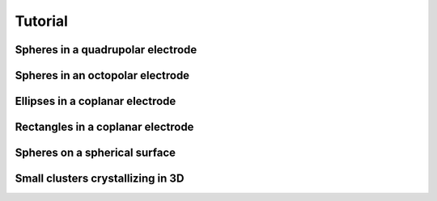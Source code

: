 Tutorial
========


Spheres in a quadrupolar electrode
^^^^^^^^^^^^^^^^^^^^^^^^^^^^^^^^^^



Spheres in an octopolar electrode
^^^^^^^^^^^^^^^^^^^^^^^^^^^^^^^^^



Ellipses in a coplanar electrode
^^^^^^^^^^^^^^^^^^^^^^^^^^^^^^^^



Rectangles in a coplanar electrode
^^^^^^^^^^^^^^^^^^^^^^^^^^^^^^^^^^



Spheres on a spherical surface
^^^^^^^^^^^^^^^^^^^^^^^^^^^^^^



Small clusters crystallizing in 3D
^^^^^^^^^^^^^^^^^^^^^^^^^^^^^^^^^^






.. The overarching goal of SMRL is to collect a variety of control problems in soft matter and express them in a common language so that reinforcement learning methods may be applied interchangably between problems. In this way, lessons learned from one system can translate to better controlling another.

.. The smallest and most basic component of this common language is the simulation object, whose purpose is to translate a system with specific physics into the common format which SMRL relies upon. `hoomd-blue`_ is a powerful tool for simulating a variety of soft matter physics, and by far the majority of simulation classes in SMRL use hoomd as their engine. So, for the purposes of this tutorial we'll assume a basic proficiency with hoomd-blue, and refer the reader to their excellent `tutorials`_ if they are unfamiliar.

.. .. _tutorials: https://hoomd-blue.readthedocs.io/en/latest/tutorial/00-Introducing-HOOMD-blue/00-index.html#
.. .. _hoomd-blue: https://hoomd-blue.readthedocs.io/en/latest/


.. In this tutorial we'll walk through the process of creating a custom simulation object. Once created, a simulation class can seamlessly integrate into any of the SMRL *environments*. In turn, SMRL *agents* (which actually do reinforcement learning) are designed with one or more of these *environments* in mind. Essentially, a simulation class is all that's needed to leverage all of SMRL onto any novel problem. While SMRL has several of these simulation classes in-built, users will often need to write their own and so this tutorial is here to help!

.. The Simulation Base Class
.. *************************

.. Below we've included a snippet of the SMRL :doc:`documentation <modules>`. This documentation describes the base class for simulations. The key elements of a simulation are some way to initialize a system, we'll call that :code:`reset()`, some way to evolve the system over time, :code:`run()` and some way to characterize the system, :code:`state`. Simbase defines the common language with which many soft matter systems may be programmed.

.. .. autoclass:: sims.base.Simbase
..     :members: run, reset, state
..     :undoc-members: dims
..     :no-index:


.. Inheriting Simbase
.. ******************

.. All *environments* rely these methods and properties from the base class, and so when creating a new simulaton class we need to properly override the key parts of Simbase. Below we'll walk through how to create one of these classes using the example of noninteracting ('free') particles undergoing Brownian motion.

.. First, define a class which inherits Simbase. The constructor for this class should contain everything needed to specify it's instance.

.. .. code-block:: python

..     import numpy as np
..     import gsd.hoomd
..     import hoomd
..     from sims import Simbase

..     class ideal_BD(Simbase):

..         def __init__(self, N:int, L:float, D0:float=0.25, kT:float=1.0, dt:float=1e-3):
..         """
..         Constructor method defines everything needed to run a simulation
..         """

..         self._BD = {'kT': kT, 'D0': D0, 'dt': dt}
..         self._N = N
..         self._L = L
    
..     ...


.. It is useful to assign properties to these simulation objects, some of which might be settable. The most important property is :code:`state` because **all** *environments* reference this state. :code:`state` always returns a tuple of order parameters. In this case we've used the radius of gyration, but in general this can be any calculation or, even more generally, any set of calculations.

.. .. code-block:: python

..     ...
        
..         @property
..         def state(self)->tuple:
..         """
..         state property calculates one or many order parameters and returns them as a tuple
..         """
..             if not hasattr(self, "sim"), Raise Exception("reset simulation before querying snapshot")
..             pts = self.sim.state.get_snapshot().particles.position
..             com = np.mean(com,axis=0)
..             rad2 = np.linalg.norm(pts-com)**2
..             Rg = np.sqrt(rad2.mean())
            
..             return (Rg,)

..         @property
..         def kT(self) -> float:
..             return self._BD['kT']
        
..         @kT.setter
..         def kT(self,kT:float):
..             self._BD['kT']=kT

..         @property
..         def D0(self) -> float:
..             return self._BD['D0']
        
..         @D0.setter
..         def D0(self,D0:float):
..             self._BD['D0']=D0
        
..         @property
..         def dt(self)-> float:
..             return self._BD['dt']

..         @property
..         def num_particles(self) -> int:
..             return self._N

..         @property
..         def box_size(self) -> float:
..             return self._L
    
..     ...


.. Finally, we must define the :code:`reset()` and :code:`run()` methods which are also referenced by *environments*. :code:`reset()` may take kwargs, but :code:`run()` always takes two paramters. The first defines some length of time (or monte carlo sweeps, etc) to run the simulation over. The second defines some action to take, in this case applying an active force in the x-direction. Note that the :code:`state` property accesses the internal particle confifuration of a `hoomd` simulation, and so raises an exception if said simulation hasn't been instantiated by :code:`reset()`.


.. .. code-block:: python

..     ...

..         def reset(self, N=100,L=20):
..             """
..             reset methods has keyword arguments which modulate how the simulation starts.
..             """
..             super().reset()
..             self._N = N
..             self._L = L

..             #create a gsd frame object
..             frame = gsd.hoomd.Frame()
..             frame.configuration.box = [L,L,0,0,0,0]
..             frame.particles.N = N
..             frame.particles.position = np.zeros((N,3))
..             frame.particles.typeid=[0]*N
..             frame.particles.types=['A']
            
..             # initialize hoomd simulation from the random frame
..             self.sim = hoomd.Simulation(device=hoomd.device.CPU())
..             self.sim.create_state_from_snapshot(frame)

..         def run(self, time, force):
..         """
..         run method takes in some kind of action and steps the hoomd simulation forward accordingly
..         """
..             super().run(time,action)

..             act = hoomd.md.force.Active(filter=hoomd.filter.All())
..             act.active_force['A'] = [force,0.0,0.0]

..             # instantiate BD stepper with the forces defined above
..             BD = hoomd.md.methods.Brownian(filter=hoomd.filter.All(),
..                                         default_gamma=self.kT/self.D0,
..                                         kT=self.kT)
..             integrator = hoomd.md.Integrator(dt=self.dt, methods = [BD], forces=[act])

..             # apply forces to integrator and run for one simstep
..             self.sim.operations.integrator = integrator
..             simstep = int(time/self.dt)
..             self.sim.run(simstep)
..             self.sim.operations.integrator = None



.. Assigning Modular Order Parameters
.. **********************************

.. Often it is useful to compare the controllability of multiple order parameters, or characterize the system with a long *vector* of order parameters for use in dimensionality reduction. Most of the SMRL simulations are set up with modularity in mind, so that the :code:`state` property returns a generalized vector of order parameters. In turn, most simulations accept a callable function as part of their constructor which is then assigned to their :code:`state` property. Below we've presented an much-abbreviated version of some source code within :py:mod:`sims.hpmc` as an example of how to implement this functionality.

.. .. code-block:: python
    
..     import numpy as np
..     import gsd.hoomd
..     import hoomd
..     from sims import Simbase

..     class Quadrupole(Simbase):
..         def __init__(self,
..                 N: int,
..                 state_functional,
..                 diameter = 1.0,
..                 dg = 30.0):
..             """
..             Constructor method accepts a callable state functional
..             which computes order parameters on the 2D configuration
..             of particles in the 
..             """
..             super.__init__()
..             self._N = N

..             self._lambda_f = state_functional

..             # use Electrodes class to easily relate applied field conditions to methods within hoomd-blue
..             qpole = Electrodes(n=2,dg=dg)
..             qpole.direct = np.array([0,np.pi/2])
..             self._elec = qpole

..             self._2a = diameter

..         @property
..         def state(self):
..             # state property calls the state functional from the constructor
..             if not hasattr(self,'sim'): raise Exception("reset simulation before querying snapshot")
..             pts = self.sim.state.get_snapshot().particles.position
..             return self._lambda_f(pts)

..         def reset(self, **kwargs ):
..             # resets the particle configuration
..             super().reset()
..             self.sim = hoomd.Simulation(device=hoomd.device.CPU())
..             ...

..         def run(self, sweeps:int, quad_coeff:float):
..             # runs the monte carlo simulation for sweeps under
..             # an external field characterized by quad_coeff
..             super().run(sweeps, quad_coeff)
..             ...

..             self.sim.run(sweeps)

..             ...

..     # Note that this class doesn't actually exist as written, it's a synthesis of code withom sims.hpmc.Multipole and sims.hpmc.Quadrupole


.. When istantiating a :py:class:`Quadrupole <sims.hpmc.Quadrupole>` object, the user must do so using these callable order parameter functions which define its state property. For example, below we've used the :py:mod:`pchem.order` module to assign the :py:meth:`C6 <pchem.order.crystal_connectivity>` order parameter to a 100-particle HPMC :py:class:`Quadrupole <sims.hpmc.Quadrupole>` object. Finally, before we can run a simulation we must :code:`reset` it to an intial state, in this case the initial state will be random collection of discs generated by :py:meth:`utils.hoomd_helpers.random_frame`:

.. .. code-block:: python

..     import sims
..     import pchem
..     from utils import random_frame

..     def C6(pts):
..         #finds neighbors
..         nei = pchem.order.neighbors(pts)
..         #computes order parameter
..         psis, _ = pchem.order.bond_order(pts,nei)
..         C6s = pchem.order.crystal_connectivity(psis,nei)
..         return (C6s.mean(),)

..     L = 20
..     monte = sims.hpmc.Quadrupole(100,C6,dg=L)
..     init = random_frame(monte.num_particles, L)
..     monte.reset(init_state=init)

.. Now we can simply run the simulation and record the order parameter:

.. .. code-block:: python

..     series = []
..     for _ in range(10):
..         monte.run(100,0)
..         series.append(monte.state[0])

..     for _ in range(10):
..         k = 2 * L**2 # this corresponds to U = 1/2 k (r/L)^2
..         monte.run(100,k)
..         series.append(monte.state[0])
    
..     #then plot it up in matplotlib and view the order parmaeter trajectory

.. .. image:: media/monte_demo_1.jpg
..    :height: 350
..    :alt: monte_demo_1.jpg: When the voltage turns on, the crystallinity goes up.


.. Accessing and Storing Particle Trajectories
.. *******************************************

.. Even though *environments* only access the system's low-dimensional state, it is often useful to keep track of the individual particle positions for rendering or post-processing. hoomd simulations have a convenient objet for keeping track of the simulation '`State`_', which come pre-configured to work nicely with the GSD file type, which has its own '`Frame`_' object to store the same information.In fact, 'State' and 'Frame' are actually interchangeable. Since file writing and system configurations are simulation-specific, the simulation object should contain everything needed to access/record its data.

.. .. _`State`: https://hoomd-blue.readthedocs.io/en/latest/package-hoomd.html#hoomd.State
.. .. _`Frame`: https://gsd.readthedocs.io/en/stable/python-module-gsd.hoomd.html#gsd.hoomd.Frame

.. The easiest way to access the particle configurations of a simulation is to simply give it a property which fetches the hoomd 'State'/'Frame':

.. .. code-block:: python

..     ...
..         @property
..         def frame(self):
..         # returns the internal state of a hoomd simulation
..         if not hasattr(self,'sim'): raise Exception("reset simulation before querying snapshot")
..         return self.sim.state.get_snapshot()
..     ...

.. This is appropriate for some applications where it's only necessary to view the state at a fixed point in time, but class properties can only be accessed between :code:`run()` calls, so to record higher-resolution data we should build something into the :code:`run()` and :code:`reset()` methods of the class itself. Handily, hoomd also has builtin a file `writer`_ which effeciently write 'Frames' to a .gsd file periodically as the simulation runs. Once again, we can look into the source code within :py:mod:`sims.hpmc` to see this in action.

.. .. _`writer`: https://hoomd-blue.readthedocs.io/en/latest/module-hoomd-write.html#hoomd.write.GSD 

.. .. code-block:: python
    
..     ...
..         def reset(self,
..                 init_state:gsd.hoomd.Frame | None = None,
..                 outfile:str | None = None,
..                 nsnap:int = 1000,
..                 seed: int | None = None,
..                 ):
..             super().reset()
..             self._sweeps = 0
            
..             #remove all writers to close out current gsd file so that subsequent steps continue to append frames.
..             if hasattr(self,'sim'):
..                 for op in self.sim.operations:
..                     self.sim.operations.remove(op)
            
..             #load initial state from frame object into new simulation object
..             if seed is None: seed = int(1000*np.random.rand())
..             self.sim = hoomd.Simulation(device=hoomd.device.CPU(),seed=seed)
..             if init_state is None:
..                 # random frame is a method in utils.hoomd_helpers to generate random configurations
..                 # of superelliptical particles (includes discs), self._s carries this shape information
..                 # self._elec is a helper class within utils.hoomd_helpers meant to easily translate
..                 # directional field strengths in generalized electrode geometries, the 'electrode_gap'
..                 # characterizes this geometry
..                 init_state = random_frame(self._N,3*self._elec.electrode_gap,shape=self._s)
..             else:
..                 self._N = init_state.particles.N
..             self.sim.create_state_from_snapshot(init_state)
            
..             #define file writer which continually appends simulation bursts to a trajectory file
..             if not (outfile is None):
..                 gsd_writer = hoomd.write.GSD(filename=outfile,
..                                         trigger=hoomd.trigger.Periodic(nsnap),
..                                         mode='ab',
..                                         dynamic=['property','momentum','attribute'])
..                 self.sim.operations.writers.append(gsd_writer)

..     ...

.. This :code:`reset()` method also demonstrates other functionality that is useful to consider when creating simulation objects. It contains contingencies for creating random initial states by default, or starting the simulation from a given initial state if it is provided. Additionally it sets up the gsd writer to track particle positions according to a frequency given in the keyword arguments of the method. By passing arguments to the :code:`reset()` method, the user has a lot of flexibility for deciding how these simulations actually get run.

.. Finally, it is quite often useful to save information not included in a gsd 'Frame' by default. We can use the hoomd `logging`_ functionality to append items to the gsd writer to get automatically saved alongside particle trajectories. Logging in hoomd is rather robust, but below we've included a selection from the :code:`run()` method of :py:class:`sims.hpmc.Multipole` which demonstrates how to use this functionality to simply record the action taken at each MC sweep which corresponds with the particle configuration:

.. .. _`logging`: https://hoomd-blue.readthedocs.io/en/latest/tutorial/02-Logging/00-index.html

.. .. code-block:: python

..     ...
..         def run(self,
..              time:float,
..              quad_coeff:float):

..         ...

..         # add field strength to logger so that this quantity is associated with each frame
..         if len(self.sim.operations.writers)>0:
..             action_log = hoomd.logging.Logger(only_default=False)
..             action_log[('k')] = (lambda: quad_coeff, 'scalar')
..             gsd_writer = self.sim.operations.writers[0]
..             gsd_writer.logger = action_log
..         ...

..         #always flush the writer at the end of a run() call.
..         if len(self.sim.operations.writers)>0:
..             self.sim.operations.writers[0].flush()

..     # Note: In practice, hoomd.utils.Electrodes has a method to make these loggers for generic field shapes

.. Between accessing system configurations via class properties and saving trajectories to a file there is a lot of wiggle room for users to control exactly how much data they generate and save. This is especially important in RL applications where a simulation's :code:`run()` method might get called millions of times, in these cases filesaving IO is a significant detriment to simulation performance, as well as a potential risk to fill up storage quotas. However, accessing particle configurations is a key part of verifying the physical efficacy of a simulation and, equally importantly, making the pretty movies everyone loves so much, and so this functionality is necessary for the usability of SMRL as a whole.

.. Low-Dimensional Models
.. **********************

.. Langevin Dynamics in One Dimension
.. ----------------------------------

.. Often, in RL applications, a simulations :code:`run()` method may be called millions of times before the agent can find an optimal policy. Running that much monte carlo or molecular dynamics simulation can extremely expensive, and so it can be helpful to employ *models* that inexpensively mimic the dynamic state-space evolution of expensive BD simulations. Additionally, despite it's extensive and impressive catalogue `hoomd-blue`_ cannot simulate every situation a user may want to control. In both of these cases the :py:mod:`sims.LDLD` module provides a helpful and generalized framework for creating simulations on the fly.

.. **L.D.L.D.** stands for Low-Dimensional Langevin Dynamics. This simulation works by integrating an overdamped Langevin Equation over a series of timesteps to generate a trajectory of points as they evolve according to a Free-Energy Landscape (FEL) and a Diffusivity Landscape (DL). The FEL, :math:`U(x|a)`, is defined over all possible values of the coordinate :math:`x` and under some external condition :math:`a`. Its gradient along the coordinate defines a driving force towards lower free energies. The DL, :math:`D(x|a)`, is similarly defined over all possible values of :math:`x` and under some condition :math:`a`. Its value controls the relative size of displacements due to thermal noise (:math:`\sim\Gamma\sqrt{D}`) and displacements due to the driving force (:math:`\sim D\nabla U`).

.. Therefore, instantiating an LDLD simulation is as easy as defining the FEL and DL.

.. .. code-block:: python

..     import sims
..     import numpy as np
..     import matplotlib.pyplot as plt

..     A = 10 # relative steepness of exponential
..     B = 6 # decay rate of exponential
..     C = 35 # slope of linear part
..     xm = 0.35 # position of minimum
..     D = 0.001 # slow enough to show convergence to minimum
..     FEL = lambda x,a: A*np.exp(-B*(x-xm+np.log(A*B/C)/B)) + C*(x-xm+np.log(A*B/C)/B)
..     DL = lambda x,a: D*(1+x)

..     x = np.linspace(0,1,1000)

..     fig,axs = plt.subplots(1,2,figsize=(5,2.5),dpi=600)
..     axs[0].set_xlabel('X')
..     axs[0].set_ylabel('U(X)')
..     axs[0].set_xlim([0,1])
..     axs[0].set_ylim([-1,31])
..     axs[0].plot(x,FEL(x,_)-FEL(xm,_),color='green')

..     axs[1].set_xlabel('X')
..     axs[1].set_ylabel('D(X)')
..     axs[1].yaxis.tick_right()
..     axs[1].yaxis.set_label_position('right')
..     axs[1].set_xlim([0,1])
..     axs[1].set_ylim([0,3*D])
..     axs[1].plot(x,DL(x,_),color='green')

..     fig.show(); fig.savefig('tut_LDLD_1.jpg',bbox_inches='tight')

..     sim = sims.ldld.General_1D(FEL, DL)

..     ...

.. .. image:: media/tut_LDLD_1.jpg
..    :height: 350
..    :alt: tut_LDLD_1.jpg: A sample FEL and DL. Both cover a domain of 0-1, the FEL is asymmetric and has a minimum at 0.35, the DL linearly increases from 0.001 to 0.002.


.. The FEL and DL above have a form similar to a particle levitating above a mircoscope slide under the effects of screened electrostatic repulsion and gravity, but notice how this is extremely general to any user-defined FEL and DL. Note that these FEL and DL do not explicitly depend on any external condition, but they should for actual control problems. Now, running the simulation is as easy as calling the :code:`reset()` and :code:`run()` method inherited from :py:class:`Simbase <sims.base.Simbase>`:

.. .. code-block:: python

..     ...

..     sim.reset(x0=1/B)
..     t = np.linspace(0,10,100)
..     x = [[sim.x]]

..     for dt in np.diff(t):
..         sim.run(dt,0)
..         x.append(sim.x) # LDLD simulations can directly access the simulation position using the property 'x'

..     fig,ax = plt.subplots(figsize=(4,2.5),dpi=600)
..     ax.set_xlabel('t')
..     ax.set_ylabel('X')
..     ax.set_ylim([0,1])
..     ax.set_xlim([t.min(),t.max()])
..     ax.axhline(y=xm,color='k',ls='--',lw=1.5)
..     ax.text(t.max(),xm,'$x_m$',ha='left',va='center')
..     ax.plot(t,x,color='green')

..     fig.show(); fig.savefig('tut_LDLD_2.jpg',bbox_inches='tight')

..     ...

.. .. image:: media/tut_LDLD_2.jpg
..    :height: 350
..    :alt: tut_LDLD_2.jpg: A trajectory moves towards the FEL minimum at 0.35.


.. We've designed The :py:mod:`sims.LDLD` module with a vectorized FEL and DL in mind so that module can integrate many independent copies of the same simulation in parallel. This is particularly handy for fitting terms of the Smoluchowski equation (to benchmark the simulation against it's own FEL and DL), as well as generating many indendent trajectories under the same series of actions, which massively increases the sample-effeciency for RL agents which use tools like an experience buffer. To use this functionality, the :code:`reset()` method of LDLD sims contains a kwarg, :code:`x0`, which is used to instantiate a list of initial conditions:

.. .. code-block:: python

..     ...

..     sim.reset(x0=np.array([*[1/B]*20,*[1-1/B]*20])) # now reset using a numpy array
..     t = np.linspace(0,30,300)
..     x = [sim.x]

..     for dt in np.diff(t):
..         sim.run(dt,0)
..         x.append(sim.x)

..     fig,ax = plt.subplots(figsize=(4,2.5),dpi=600)
..     ax.set_xlabel('t')
..     ax.set_ylabel('X')
..     ax.set_ylim([0,1])
..     ax.set_xlim([t.min(),t.max()])
..     ax.axhline(y=xm,color='k',ls='--',lw=1.5)
..     ax.text(t.max(),xm,'$x_m$',ha='left',va='center')
..     for xi in np.array(x).T:
..         ax.plot(t,xi,lw=0.4)

..     fig.show(); fig.savefig('tut_LDLD_3.jpg',bbox_inches='tight')

.. .. image:: media/tut_LDLD_3.jpg
..    :height: 350
..    :alt: tut_LDLD_3.jpg: 40 trajectories converge to the FEL minimum (0.35) from either side.

.. While the :py:mod:`sims.LDLD` module is sometimes useful for simulating particulate systems, it's not really its purpose. It is important to remember that the simulation state is merely a *representation* of a physical state, not the position of a real particle. Unlike in real space, these *representations* can never interact with each other. This is counterintutitive for simulating physical systems, but is necssary for simulating more abstract representations of physical states which obviously don't interact with each other.


.. Langevin Dynamics in Arbitrary Dimensions
.. -----------------------------------------

.. One-dimensional simulations are extremely limiting in soft matter problems where phenomena like defect healing require the use of two or more order parameters to control. Such cases require generalized LDLD simulations in *any* dimensions. This requires two changes to the simulation methods, both of which are contained within the :py:class:`sims.LDLD.General_ND` class. First, the driving force comes from the gradient of the FEL *in each dimension*. Second, and more relevant for users, the DL is now *tensor-valued* meaning the user needs to pass in function which returns a matrix, not a simple scalar. For a d-dimensional simulaiton the DL returns a \[dxd\] matrix. Finally, in order to leverage the vectorization needed for parallel simulations, both the FEL and DL need to be capable of returning appropriately shaped arrays given a vector of input positions in d-dimensions. Below is an example of such an FEL and DL in 2D:

.. .. code-block:: python

..     from sims.ldld import General_ND

..     min_1 = np.array([0.4,0.2])
..     width_1 = np.array([0.1,0.1])
..     well_1 = lambda x: (((x-min_1)**2)/width_1**2).sum(axis=-1)

..     min_2 = np.array([0.6,0.8])
..     width_2 = np.array([0.4,0.4])
..     well_2 = lambda x: (((x-min_2)**2)/(width_2**2)).sum(axis=-1)

..     FEL = lambda x,kT : 1/kT * (-np.exp(-well_1(x)) - 0.8*np.exp(-well_2(x)))

..     # this is a slow, but generalizable, way of returning a list of diagonal and isotropic matrices for each x
..     dxx = lambda x: np.ones(len(x))*0.005
..     dyy = lambda x: np.ones(len(x))*0.005
..     dxy = lambda x: np.zeros(len(x))
..     DL = lambda x,kT: kT * np.moveaxis(np.array([[dxx(x),dxy(x)],[dxy(x),dyy(x)]]),-1,0)


..     span = np.linspace(0,1,501)
..     XY = np.meshgrid(span,span)

..     fig,axs = plt.subplots(1,2,figsize=(5,2.5),dpi=600)
..     axs[0].set_xlabel('X')
..     axs[0].set_ylabel('Y')
..     axs[1].set_xlabel('X')
..     axs[1].set_yticks([])
..     for ax, kt in zip(axs, [0.1,2.0]):
..         U = FEL(np.array(XY).T, kt).T # x and y get transposed when the meshgrid does, so we transpose back after

..         ax.set_ylim([0,1])
..         ax.set_xlim([0,1])
..         ax.set_aspect('equal')
..         ax.set_title(f'Thermal Energy Scale: {kt}kT',fontsize='small')

..         ax.pcolormesh(span,span,U-U.min(),cmap='coolwarm',vmin=0,vmax=10)


..     fig.show(); fig.savefig('tut_LDLD_4.jpg',bbox_inches='tight')

..     ...

.. .. image:: media/tut_LDLD_4.jpg
..    :height: 350
..    :alt: tut_LDLD_4.jpg: a 2D FEL with two minima

.. This FEL has two minima, one deep and narrow well and one that's relatively shallow and broad. These FEL and DL depend on an external condition, the temperature. Increasing the temperature decreases the relative scale of variations within the FEL, meaning the landscape appears flat. The DL in this case is rather degenerate, it's simply the identity matrix (multiplied by a constant) for each replica the simulation runs in parallel. For isntruction, however, we;ve included a good example of how to handle the many components of a tensor DL which may individually and independently vary with x.

.. Running simulations from a grid of points on this FEL conveniently shows the basins of attraction for each well:

.. .. code-block:: python

..     ...

..     sim = General_ND(2,FEL,DL,x_max=1.0) # for d-dimensional sims, specify the dimensionality at initialization

..     span = np.linspace(0.05,0.95,19)
..     XX,YY = np.meshgrid(span,span)
..     x0 = np.array([XX.flatten(),YY.flatten()]).T # reshape to be Nxd for N replicas
..     sim.reset(x0=x0)
..     x = [x0.T] # we're going to transpose this later, so we want the indices to be time, then d dimensions, then N replicas
..     t = np.linspace(0,40,200)
..     for dt in np.diff(t):
..         sim.run(dt,0.1)
..         x.append(sim.x.T)

..     fig,ax = plt.subplots(figsize=(4,4),dpi=600)
..     ax.set_xlabel('X')
..     ax.set_ylabel('Y')
..     ax.set_ylim([0,1])
..     ax.set_xlim([0,1])
..     ax.set_aspect('equal')
..     ax.set_title(f'Thermal Energy Scale: {0.1}kT',fontsize='small')

..     ax.scatter(*min_1, color='red',marker='x',s=20,lw=0.8,zorder=5)
..     ax.scatter(*min_1, edgecolors='red',marker='o',s=30,lw=0.8,zorder=5,facecolors='none')
..     ax.scatter(*min_2, color='blue',marker='x',s=20,lw=0.8,zorder=5)
..     ax.scatter(*min_2, edgecolors='blue',marker='o',s=30,lw=0.8,zorder=5,facecolors='none')
..     for xi in np.array(x).T: # here's that transpose we were talking about, we want to loop through the N replicas
..         ax.plot(*xi,lw=0.2,zorder=1)

..     fig.show(); fig.savefig('tut_LDLD_5.jpg',bbox_inches='tight')


.. .. image:: media/tut_LDLD_5.jpg
..    :width: 350
..    :alt: tut_LDLD_5.jpg: replicas staring on a grid are attracted to one of the two minima.

.. In the :doc:`Environments <tut_envs>` tutorial, users can learn how to render both the FEL and replica trajectories together using a `gymnasium wrapper <https://gymnasium.farama.org/api/wrappers/>`_, and even make a movie of the simulation replicas moving along the FEL.

.. Inheriting from Simulations to Add Functionality
.. ************************************************

.. We haven't thought of everything, but the simulations within SMRL should be general enough for users to use them as base classes to add in their own functionality. Here are two examples:

.. LDLD simulations do not natively support file saving, but this is trivial to do in a subclass:

.. .. code-block:: python

..     import numpy as np
..     import gsd.hoomd
..     from sims.ldld import General_1D

..     class LDLD_GSD(General_1D):
..         def __init__(self, 
..                     FEL,
..                     DL,
..                     kT: float = 1,
..                     dt: float = 1e-2,
..                     dx: float = 1e-5,
..                     x_max: float = 1.0,
..                     seed:int | None = None):
..             super().__init__(FEL,DL,
..                             kT=kT,dt=dt,dx=dx,x_max=x_max, seed=seed)
..             self.reset(seed=seed)

..         def reset(self,
..                 x0: float | None = None,
..                 outfile: str | None = None,
..                 nsnap: float = 0.1,
..                 seed:int | None = None):
..             super().reset(x0=x0,seed=seed)
..             x = np.array(self.x).flatten()
..             self.outfile = outfile
..             self.nsnap = nsnap

..             if not (self.outfile is None):
..                 assert ".gsd" in self.outfile, "only saves to .gsd file"
..                 frame = gsd.hoomd.Frame()
..                 frame.configuration.box = [2.1,2.1,2.5*self.max+1,0,0,0]
..                 frame.configuration.step = 0
..                 frame.particles.N = len(x)
..                 frame.particles.position = np.array([0*x,0*x,x]).T
..                 frame.particles.types = ['A']
..                 frame.particles.typeid = [0]*len(x)

..                 fil = gsd.hoomd.open(self.outfile,mode='w')
..                 fil.append(frame)
..                 fil.close()
        
..         def run(self,
..                 time: float):

..             if self.outfile is None:
..                 super().run(time,0)
            
..             else:
..                 num_steps = int(time/self.nsnap)
..                 s_t = []
..                 x_t = []
..                 for _ in range(num_steps):
..                     super().run(self.nsnap,0)
..                     s_t.append(int(self.t/self.dt))
..                     x_t.append(np.array(self.x).flatten())

..                 fil = gsd.hoomd.open(self.outfile,mode='a')
..                 for pos,step in zip(x_t,s_t):
..                     frame = gsd.hoomd.Frame()
..                     frame.configuration.box = [2.1,2.1,2.5*self.max+1,0,0,0]
..                     frame.configuration.step = step
..                     frame.particles.N = len(pos)
..                     frame.particles.position = np.array([0*pos,0*pos,pos]).T
..                     frame.particles.types = ['A']
..                     frame.particles.typeid = [0]*len(pos)
..                     fil.append(frame)

..                 fil.close()


.. Writing a subclass of :py:class:`sims.hpmc.Quadrupole` can convert MC sweeps into a *kinetic* MC 'seconds' and hpmc field_strengths can be mapped to nondimensionalized *voltages*.

.. .. code-block:: python

..     import numpy as np
..     from sims.hpmc import Quadrupole
..     from pchem.units import tau_sphere, Vxtal, k_multipole, kappa, dlvo_prefactor, dlvo_minimum, get_a_eff

..     # fetching relevant experimetal conditions, all in SI units
..     expt_physics = {
..         'temperature':293,              # kelvin
..         'debye_length':10e-9,           # meters
..         'particle_radius':0.5*2870e-9,  # meters
..         'surface_potential': -50e-3,    # volts
..         'electrode_gap':100e-6,                    # meters
..         'fcm':-0.4667,                  # unitless
..         'rel_perm_m': 78,               # unitless
..     }

..     # converts a DLVO sim to SI time and voltage units (.gsd files are still in 2a length uits)
..     class kMC_Qpole(Quadrupole):

..         def __init__(self, N,
..                     state_functional, 
..                     debye = None, 
..                     dt = 5e-4,
..                     ): 
            
..             if debye is None:     db = expt_physics['debye_length']
..             elif np.log(debye)>0: db = debye*1e-9
..             else:                 db = debye
            
..             dic = expt_physics.copy()
..             dic['debye_length'] = db

..             # computes crystallization voltage and accompanying quadratic field strength so that the
..             # run method accepts nondimensionalized voltages
..             self.vx = Vxtal(pnum=N, **dic)
..             self.kref = k_multipole(voltage=self.vx,**dic)
..             self.simsec = 1/tau_sphere(hydro_correction=1.0, **dic)
..             self._fh = 2*dlvo_minimum(**dic) + 0.324 # = (hm/a + 0.324) for most simplified particle wall
            
..             # set particles to have an effective radius corresponding to DLVO electrostatics
..             pf = dlvo_prefactor(**expt_physics) # energy scale of DLVO electrostatics, in kT units
..             db_nondim = 1/kappa(**dic)
..             self.aeff = get_a_eff(lambda r: pf*np.exp(-(r-1)/db_nondim), debye_points = np.arange(10)*db_nondim)

..             self.dg = dic['electrode_gap']/dic['particle_radius']/2

..             super().__init__(N,state_functional,dg=self.dg,diameter=2*self.aeff)
..             self.dt = dt
..             self.dx = np.sqrt(12)*np.sqrt(2*0.25*self._fh*dt*self.simsec)
                
..         def reset(self,init_state=None, nsnap=0.1, outfile=None, seed=None):
..             super().reset(init_state=init_state,
..                         nsnap=int(nsnap/self.dt),
..                         outfile=outfile,seed=seed)

..         def run(self, time, vstar):
..             k = np.sign(vstar) * self.kref * vstar**2
..             sweeps = int(time/self.dt)
..             super().run(sweeps,k)


.. Running this simulation we can see that maxxing out the voltage causes the C6 order parameter to approach one:

.. .. code-block:: python
    
..     import matplotlib.pyplot as plt
..     import pchem
..     from utils import random_frame

..     def C6(pts):
..         #finds neighbors
..         nei = pchem.order.neighbors(pts)
..         #computes order parameter
..         psis, _ = pchem.order.bond_order(pts,nei)
..         C6s = pchem.order.crystal_connectivity(psis,nei)
..         return (C6s.mean(),)

..     monte = kMC_Qpole(100,C6)
..     init = random_frame(monte.num_particles, monte.dg)
..     monte.reset(init_state=init)

..     series = []
..     for _ in range(10):
..         monte.run(2,0)
..         series.append(monte.state[0])

..     for _ in range(10):
..         monte.run(2,1)
..         series.append(monte.state[0])

..     #then plot it up in matplotlib and view the order parmaeter trajectory

.. .. image:: media/monte_demo_2.jpg
..    :height: 350
..    :alt: monte_demo_2.jpg: When the voltage turns on, the crystallinity goes up.
